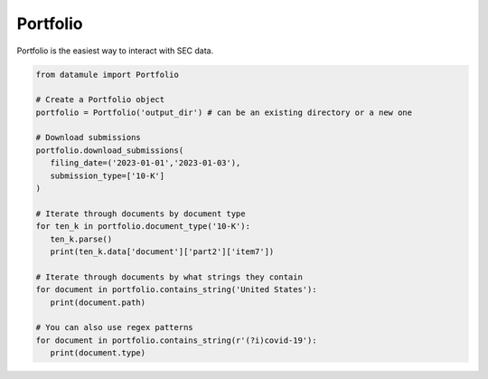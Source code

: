 Portfolio
=========

Portfolio is the easiest way to interact with SEC data.


.. code-block:: python

   from datamule import Portfolio

   # Create a Portfolio object
   portfolio = Portfolio('output_dir') # can be an existing directory or a new one

   # Download submissions
   portfolio.download_submissions(
      filing_date=('2023-01-01','2023-01-03'),
      submission_type=['10-K']
   )

   # Iterate through documents by document type
   for ten_k in portfolio.document_type('10-K'):
      ten_k.parse()
      print(ten_k.data['document']['part2']['item7'])

   # Iterate through documents by what strings they contain
   for document in portfolio.contains_string('United States'):
      print(document.path)

   # You can also use regex patterns
   for document in portfolio.contains_string(r'(?i)covid-19'):
      print(document.type)